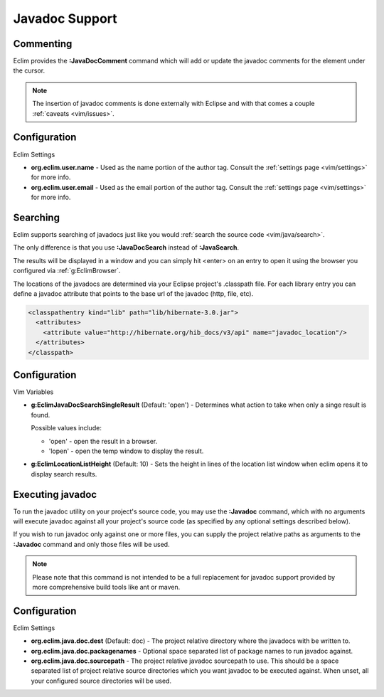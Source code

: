 .. Copyright (C) 2005 - 2012  Eric Van Dewoestine

   This program is free software: you can redistribute it and/or modify
   it under the terms of the GNU General Public License as published by
   the Free Software Foundation, either version 3 of the License, or
   (at your option) any later version.

   This program is distributed in the hope that it will be useful,
   but WITHOUT ANY WARRANTY; without even the implied warranty of
   MERCHANTABILITY or FITNESS FOR A PARTICULAR PURPOSE.  See the
   GNU General Public License for more details.

   You should have received a copy of the GNU General Public License
   along with this program.  If not, see <http://www.gnu.org/licenses/>.

.. _vim/java/javadoc:

Javadoc Support
===============

.. _\:JavaDocComment:

Commenting
----------

Eclim provides the **:JavaDocComment** command which will add or update the
javadoc comments for the element under the cursor.

.. note::

  The insertion of javadoc comments is done externally with Eclipse and with
  that comes a couple :ref:`caveats <vim/issues>`.


Configuration
-------------

Eclim Settings


- **org.eclim.user.name** - Used as the name portion of the author tag.
  Consult the :ref:`settings page <vim/settings>` for more info.
- **org.eclim.user.email** - Used as the email portion of the author tag.
  Consult the :ref:`settings page <vim/settings>` for more info.


.. _\:JavaDocSearch:

Searching
---------

Eclim supports searching of javadocs just like you would
:ref:`search the source code <vim/java/search>`.

The only difference is that you use **:JavaDocSearch** instead of
**:JavaSearch**.

The results will be displayed in a window and you can simply hit <enter> on an
entry to open it using the browser you configured via :ref:`g:EclimBrowser`.

The locations of the javadocs are determined via your Eclipse project's
.classpath file.  For each library entry you can define a javadoc attribute that
points to the base url of the javadoc (http, file, etc).

.. code-block:: xml

  <classpathentry kind="lib" path="lib/hibernate-3.0.jar">
    <attributes>
      <attribute value="http://hibernate.org/hib_docs/v3/api" name="javadoc_location"/>
    </attributes>
  </classpath>

Configuration
-------------

Vim Variables

.. _g\:EclimJavaDocSearchSingleResult:

- **g:EclimJavaDocSearchSingleResult** (Default: 'open') -
  Determines what action to take when only a singe result is found.

  Possible values include\:

  - 'open' - open the result in a browser.
  - 'lopen' - open the temp window to display the result.

- **g:EclimLocationListHeight** (Default: 10) -
  Sets the height in lines of the location list window when eclim opens it to
  display search results.

.. _\:Javadoc:

Executing javadoc
-----------------

To run the javadoc utility on your project's source code, you may use the
**:Javadoc** command, which with no arguments will execute javadoc against all
your project's source code (as specified by any optional settings described
below).

If you wish to run javadoc only against one or more files, you can supply the
project relative paths as arguments to the **:Javadoc** command and only those
files will be used.

.. note::

  Please note that this command is not intended to be a full replacement for
  javadoc support provided by more comprehensive build tools like ant or maven.

Configuration
-------------

Eclim Settings

- **org.eclim.java.doc.dest** (Default: doc) -
  The project relative directory where the javadocs with be written to.
- **org.eclim.java.doc.packagenames** -
  Optional space separated list of package names to run javadoc against.
- **org.eclim.java.doc.sourcepath** -
  The project relative javadoc sourcepath to use.  This should be a space
  separated list of project relative source directories which you want javadoc
  to be executed against.  When unset, all your configured source directories
  will be used.
